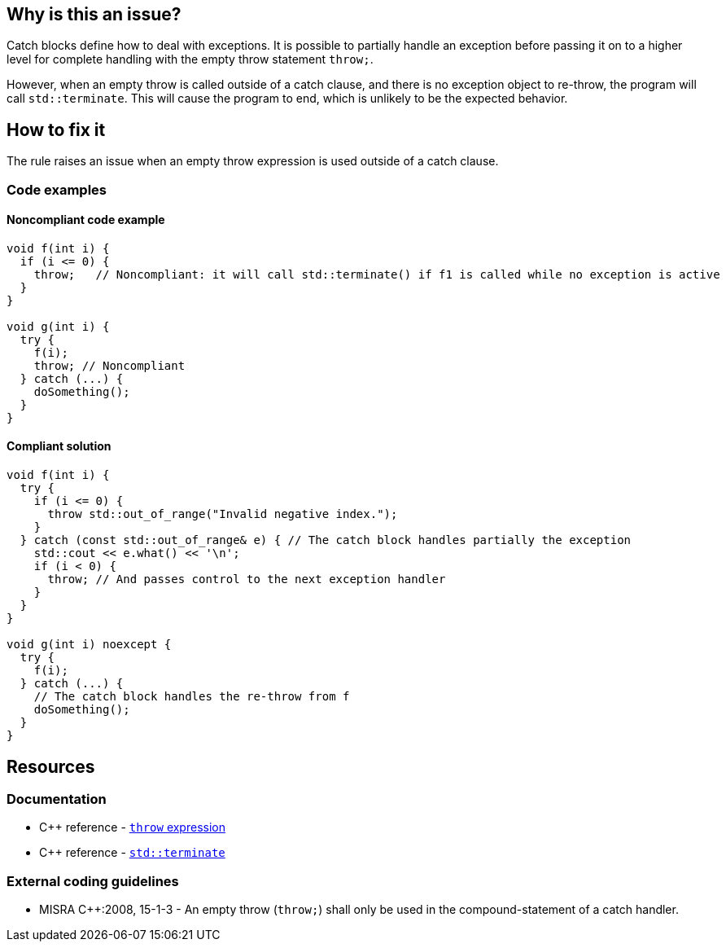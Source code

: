 == Why is this an issue?

Catch blocks define how to deal with exceptions. It is possible to partially handle an exception before passing it on to a higher level for complete handling with the empty throw statement `throw;`.

However, when an empty throw is called outside of a catch clause, and there is no exception object to re-throw, the program will call `std::terminate`. This will cause the program to end, which is unlikely to be the expected behavior.

== How to fix it

The rule raises an issue when an empty throw expression is used outside of a catch clause.

=== Code examples

==== Noncompliant code example

[source,cpp]
----
void f(int i) {
  if (i <= 0) {
    throw;   // Noncompliant: it will call std::terminate() if f1 is called while no exception is active
  }
}

void g(int i) {
  try {
    f(i);
    throw; // Noncompliant
  } catch (...) {
    doSomething();
  }
}
----

==== Compliant solution

[source,cpp]
----
void f(int i) {
  try {
    if (i <= 0) {
      throw std::out_of_range("Invalid negative index.");
    }
  } catch (const std::out_of_range& e) { // The catch block handles partially the exception
    std::cout << e.what() << '\n';
    if (i < 0) {
      throw; // And passes control to the next exception handler
    }
  }
}

void g(int i) noexcept {
  try {
    f(i);
  } catch (...) {
    // The catch block handles the re-throw from f
    doSomething();
  }
}
----


== Resources

=== Documentation
* C{plus}{plus} reference - https://en.cppreference.com/w/cpp/language/throw[`throw` expression]
* C{plus}{plus} reference - https://en.cppreference.com/w/cpp/error/terminate[`std::terminate`]

=== External coding guidelines

* MISRA {cpp}:2008, 15-1-3 - An empty throw (`throw;`) shall only be used in the compound-statement of a catch handler.


ifdef::env-github,rspecator-view[]
'''
== Comments And Links
(visible only on this page)

=== relates to: S5747

=== on 31 Mar 2015, 19:04:35 Evgeny Mandrikov wrote:
\[~ann.campbell.2] implementation seems more complete (SQALE, description) than this spec.

=== on 13 Apr 2015, 19:37:22 Evgeny Mandrikov wrote:
\[~ann.campbell.2] I'm wondering why blocker, but not active by default? Note that in implementation currently active.

endif::env-github,rspecator-view[]

